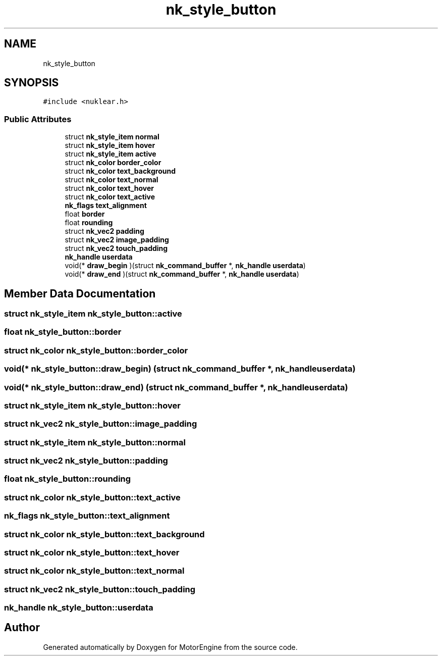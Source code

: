 .TH "nk_style_button" 3 "Mon Apr 3 2023" "Version 0.2.1" "MotorEngine" \" -*- nroff -*-
.ad l
.nh
.SH NAME
nk_style_button
.SH SYNOPSIS
.br
.PP
.PP
\fC#include <nuklear\&.h>\fP
.SS "Public Attributes"

.in +1c
.ti -1c
.RI "struct \fBnk_style_item\fP \fBnormal\fP"
.br
.ti -1c
.RI "struct \fBnk_style_item\fP \fBhover\fP"
.br
.ti -1c
.RI "struct \fBnk_style_item\fP \fBactive\fP"
.br
.ti -1c
.RI "struct \fBnk_color\fP \fBborder_color\fP"
.br
.ti -1c
.RI "struct \fBnk_color\fP \fBtext_background\fP"
.br
.ti -1c
.RI "struct \fBnk_color\fP \fBtext_normal\fP"
.br
.ti -1c
.RI "struct \fBnk_color\fP \fBtext_hover\fP"
.br
.ti -1c
.RI "struct \fBnk_color\fP \fBtext_active\fP"
.br
.ti -1c
.RI "\fBnk_flags\fP \fBtext_alignment\fP"
.br
.ti -1c
.RI "float \fBborder\fP"
.br
.ti -1c
.RI "float \fBrounding\fP"
.br
.ti -1c
.RI "struct \fBnk_vec2\fP \fBpadding\fP"
.br
.ti -1c
.RI "struct \fBnk_vec2\fP \fBimage_padding\fP"
.br
.ti -1c
.RI "struct \fBnk_vec2\fP \fBtouch_padding\fP"
.br
.ti -1c
.RI "\fBnk_handle\fP \fBuserdata\fP"
.br
.ti -1c
.RI "void(* \fBdraw_begin\fP )(struct \fBnk_command_buffer\fP *, \fBnk_handle\fP \fBuserdata\fP)"
.br
.ti -1c
.RI "void(* \fBdraw_end\fP )(struct \fBnk_command_buffer\fP *, \fBnk_handle\fP \fBuserdata\fP)"
.br
.in -1c
.SH "Member Data Documentation"
.PP 
.SS "struct \fBnk_style_item\fP nk_style_button::active"

.SS "float nk_style_button::border"

.SS "struct \fBnk_color\fP nk_style_button::border_color"

.SS "void(* nk_style_button::draw_begin) (struct \fBnk_command_buffer\fP *, \fBnk_handle\fP \fBuserdata\fP)"

.SS "void(* nk_style_button::draw_end) (struct \fBnk_command_buffer\fP *, \fBnk_handle\fP \fBuserdata\fP)"

.SS "struct \fBnk_style_item\fP nk_style_button::hover"

.SS "struct \fBnk_vec2\fP nk_style_button::image_padding"

.SS "struct \fBnk_style_item\fP nk_style_button::normal"

.SS "struct \fBnk_vec2\fP nk_style_button::padding"

.SS "float nk_style_button::rounding"

.SS "struct \fBnk_color\fP nk_style_button::text_active"

.SS "\fBnk_flags\fP nk_style_button::text_alignment"

.SS "struct \fBnk_color\fP nk_style_button::text_background"

.SS "struct \fBnk_color\fP nk_style_button::text_hover"

.SS "struct \fBnk_color\fP nk_style_button::text_normal"

.SS "struct \fBnk_vec2\fP nk_style_button::touch_padding"

.SS "\fBnk_handle\fP nk_style_button::userdata"


.SH "Author"
.PP 
Generated automatically by Doxygen for MotorEngine from the source code\&.
